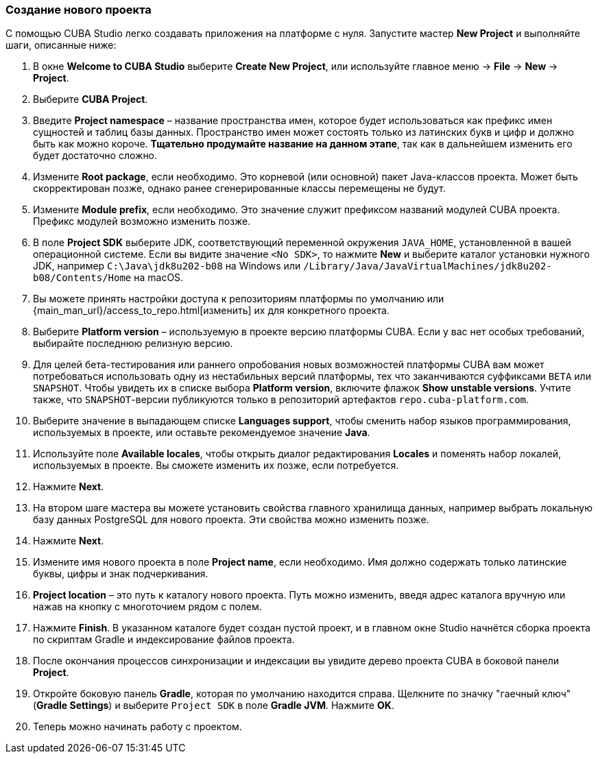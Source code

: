 :sourcesdir: ../../../source

[[create_project]]
=== Создание нового проекта

С помощью CUBA Studio легко создавать приложения на платформе с нуля. Запустите мастер *New Project* и выполняйте шаги, описанные ниже:

. В окне *Welcome to CUBA Studio* выберите *Create New Project*, или используйте главное меню -> *File* -> *New* -> *Project*.

. Выберите *CUBA Project*.

. Введите *Project namespace* – название пространства имен, которое будет использоваться как префикс имен сущностей и таблиц базы данных. Пространство имен может состоять только из латинских букв и цифр и должно быть как можно короче. *Тщательно продумайте название на данном этапе*, так как в дальнейшем изменить его будет достаточно сложно.

. Измените *Root package*, если необходимо. Это корневой (или основной) пакет Java-классов проекта. Может быть скорректирован позже, однако ранее сгенерированные классы перемещены не будут.

. Измените *Module prefix*, если необходимо. Это значение служит префиксом названий модулей CUBA проекта. Префикс модулей возможно изменить позже.

. В поле *Project SDK* выберите JDK, соответствующий переменной окружения `JAVA_HOME`, установленной в вашей операционной системе. Если вы видите значение `<No SDK>`, то нажмите *New* и выберите каталог установки нужного JDK, например `++C:\Java\jdk8u202-b08++` на Windows или `/Library/Java/JavaVirtualMachines/jdk8u202-b08/Contents/Home` на macOS.

. Вы можете принять настройки доступа к репозиториям платформы по умолчанию или {main_man_url}/access_to_repo.html[изменить] их для конкретного проекта.

. Выберите *Platform version* – используемую в проекте версию платформы CUBA. Если у вас нет особых требований, выбирайте последнюю релизную версию.

. Для целей бета-тестирования или раннего опробования новых возможностей платформы CUBA вам может потребоваться использовать одну из нестабильных версий платформы, тех что заканчиваются суффиксами `BETA` или `SNAPSHOT`. Чтобы увидеть их в списке выбора *Platform version*, включите флажок *Show unstable versions*. Учтите также, что `SNAPSHOT`-версии публикуются только в репозиторий артефактов `repo.cuba-platform.com`.

. Выберите значение в выпадающем списке *Languages support*, чтобы сменить набор языков программирования, используемых в проекте, или оставьте рекомендуемое значение *Java*.

. Используйте поле *Available locales*, чтобы открыть диалог редактирования *Locales* и поменять набор локалей, используемых в проекте. Вы сможете изменить их позже, если потребуется.

. Нажмите *Next*.

. На втором шаге мастера вы можете установить свойства главного хранилища данных, например выбрать локальную базу данных PostgreSQL для нового проекта. Эти свойства можно изменить позже.

. Нажмите *Next*.

. Измените имя нового проекта в поле *Project name*, если необходимо. Имя должно содержать только латинские буквы, цифры и знак подчеркивания.

. *Project location* – это путь к каталогу нового проекта. Путь можно изменить, введя адрес каталога вручную или нажав на кнопку с многоточием рядом с полем.

. Нажмите *Finish*. В указанном каталоге будет создан пустой проект, и в главном окне Studio начнётся сборка проекта по скриптам Gradle и индексирование файлов проекта.

. После окончания процессов синхронизации и индексации вы увидите дерево проекта CUBA в боковой панели *Project*.

. Откройте боковую панель *Gradle*, которая по умолчанию находится справа. Щелкните по значку "гаечный ключ" (*Gradle Settings*) и выберите `Project SDK` в поле *Gradle JVM*. Нажмите *OK*.

. Теперь можно начинать работу с проектом.
